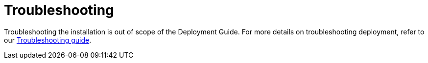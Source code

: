 [id="ztp-for-factory-upstream-troubleshooting"]
= Troubleshooting

Troubleshooting the installation is out of scope of the Deployment Guide. For more details on troubleshooting deployment, refer to our  link:../latest/Troubleshooting[Troubleshooting guide].
